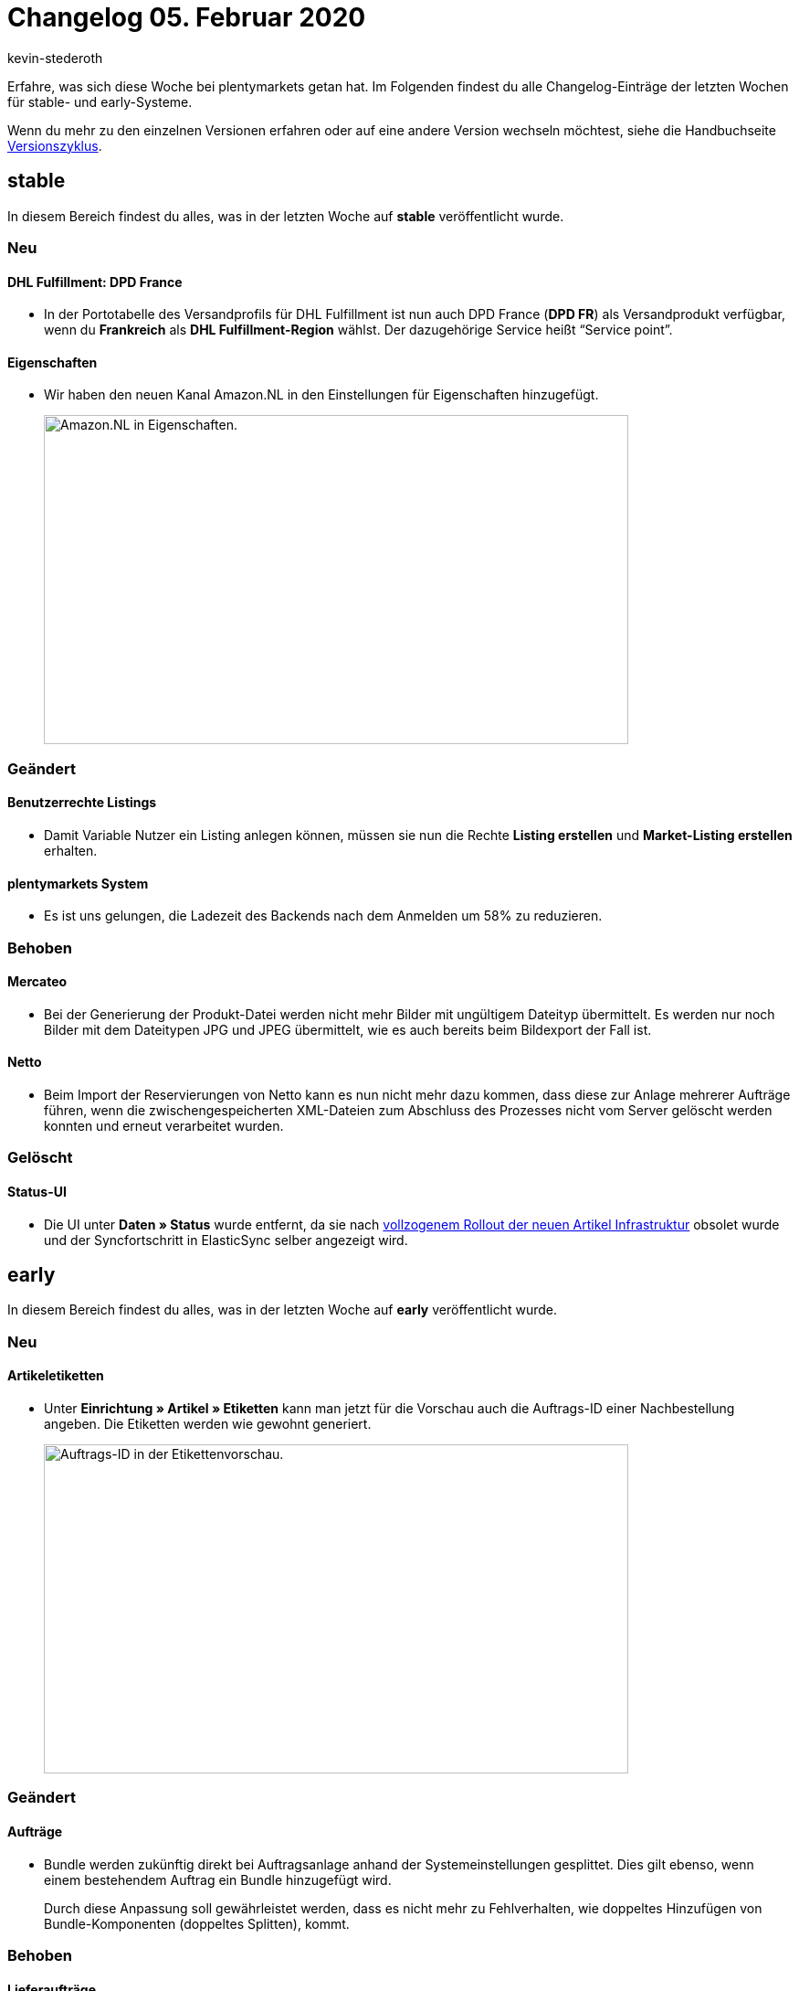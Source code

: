 = Changelog 05. Februar 2020
:author: kevin-stederoth
:sectnums!:
:page-index: false
:id: 

Erfahre, was sich diese Woche bei plentymarkets getan hat. Im Folgenden findest du alle Changelog-Einträge der letzten Wochen für stable- und early-Systeme.

Wenn du mehr zu den einzelnen Versionen erfahren oder auf eine andere Version wechseln möchtest, siehe die Handbuchseite xref:business-entscheidungen:versionszyklus.adoc#[Versionszyklus].

== stable

In diesem Bereich findest du alles, was in der letzten Woche auf *stable* veröffentlicht wurde.

=== Neu

[discrete]
==== DHL Fulfillment: DPD France

* In der Portotabelle des Versandprofils für DHL Fulfillment ist nun auch DPD France (*DPD FR*) als Versandprodukt verfügbar, wenn du *Frankreich* als *DHL Fulfillment-Region* wählst. Der dazugehörige Service heißt “Service point”.

[discrete]
==== Eigenschaften

* Wir haben den neuen Kanal Amazon.NL in den Einstellungen für Eigenschaften hinzugefügt.
+
image::changelog:eigenschaften-amazon-nl.png[width=640, height=360, alt=Amazon.NL in Eigenschaften.]

=== Geändert

[discrete]
==== Benutzerrechte Listings

* Damit Variable Nutzer ein Listing anlegen können, müssen sie nun die Rechte *Listing erstellen* und *Market-Listing erstellen* erhalten.

[discrete]
==== plentymarkets System

* Es ist uns gelungen, die Ladezeit des Backends nach dem Anmelden um 58% zu reduzieren.

=== Behoben

[discrete]
==== Mercateo

* Bei der Generierung der Produkt-Datei werden nicht mehr Bilder mit ungültigem Dateityp übermittelt. Es werden nur noch Bilder mit dem Dateitypen JPG und JPEG übermittelt, wie es auch bereits beim Bildexport der Fall ist.

[discrete]
==== Netto

* Beim Import der Reservierungen von Netto kann es nun nicht mehr dazu kommen, dass diese zur Anlage mehrerer Aufträge führen, wenn die zwischengespeicherten XML-Dateien zum Abschluss des Prozesses nicht vom Server gelöscht werden konnten und erneut verarbeitet wurden.

=== Gelöscht

[discrete]
==== Status-UI

* Die UI unter *Daten » Status* wurde entfernt, da sie nach link:https://forum.plentymarkets.com/t/rollout-ist-abgeschlossen/574671[vollzogenem Rollout der neuen Artikel Infrastruktur^] obsolet wurde und der Syncfortschritt in ElasticSync selber angezeigt wird.

== early

In diesem Bereich findest du alles, was in der letzten Woche auf *early* veröffentlicht wurde.

=== Neu

[discrete]
==== Artikeletiketten

* Unter *Einrichtung » Artikel » Etiketten* kann man jetzt für die Vorschau auch die Auftrags-ID einer Nachbestellung angeben. Die Etiketten werden wie gewohnt generiert.
+
image::changelog:artikeletiketten-vorschau-auftrags-id.png[width=640, height=360, alt=Auftrags-ID in der Etikettenvorschau.]

=== Geändert

[discrete]
==== Aufträge

* Bundle werden zukünftig direkt bei Auftragsanlage anhand der Systemeinstellungen gesplittet.
Dies gilt ebenso, wenn einem bestehendem Auftrag ein Bundle hinzugefügt wird.
+
Durch diese Anpassung soll gewährleistet werden, dass es nicht mehr zu Fehlverhalten, wie doppeltes Hinzufügen von Bundle-Komponenten (doppeltes Splitten), kommt.

=== Behoben

[discrete]
==== Lieferaufträge

* Das Löschen des Lieferauftrages mit dem niedrigsten Status konnte dazu führen, dass der Status des Hauptauftrag geändert wird.
Der Status des Hauptauftrages wurde in diesen Fällen in den niedrigsten Status der verbliebenden Lieferaufträge verschoben.
+
Dieses Verhalten wurde korrigiert. Das Löschen von Lieferaufträgen hat nun keine Auswirkungen mehr auf den Status des Hauptauftrages.

== Plugin-Updates

Folgende Plugins wurden in den letzten 7 Tagen in einer neuen Version auf plentyMarketplace veröffentlicht:

.Plugin-Updates
[cols="2, 1, 2"]
|===
|Plugin-Name
|Version
|To-do

|link:https://marketplace.plentymarkets.com/plugins/integration/addresscheckpro_6432[AddressCheck Pro^]
|1.0.8
|-

|link:https://marketplace.plentymarkets.com/plugins/individualisierung/widgets/customforms_6318[Benutzerdefinierte Formulare^]
|1.0.6
|-

|link:https://marketplace.plentymarkets.com/plugins/individualisierung/widgets/cfourctawidget_5925[Call to Action Widget^]
|1.0.3
|-

|link:https://marketplace.plentymarkets.com/plugins/individualisierung/widgets/cfourcontainerwidget_5763[Container Widget^]
|1.0.2
|-

|link:https://marketplace.plentymarkets.com/plugins/individualisierung/widgets/tracking_6452[Google Tag Manager Tracking ENTERPRISE^]
|4.0.2
|-

|link:https://marketplace.plentymarkets.com/plugins/sales/online-shops/io_4696[IO^]
|4.5.1
|-

|link:https://marketplace.plentymarkets.com/plugins/payment/paypal_4690[PayPal^]
|4.1.0
|-

|link:https://marketplace.plentymarkets.com/plugins/individualisierung/widgets/cfourproductwall_5762[Produktwand Widget^]
|1.0.6
|-

|link:https://marketplace.plentymarkets.com/plugins/individualisierung/widgets/schufa_6360[Schufa Bonitätsprüfung^]
|1.0.1
|-

|link:https://marketplace.plentymarkets.com/plugins/individualisierung/widgets/cfourshopadvantageswidget_5948[Shop Vorteile Widget^]
|1.0.1
|-

|link:https://marketplace.plentymarkets.com/plugins/individualisierung/widgets/staticpagesmapper_6371[Statische Seiten im ShopBuilder]
|1.0.3
|-

|link:https://marketplace.plentymarkets.com/plugins/individualisierung/widgets/cfourbasicwidgets_5926[Whitelabel Widgets^]
|1.0.2
|-

|link:https://marketplace.plentymarkets.com/plugins/individualisierung/widgets/cfouryoutubewidget_5708[Youtube Widget^]
|1.0.2
|-

|===